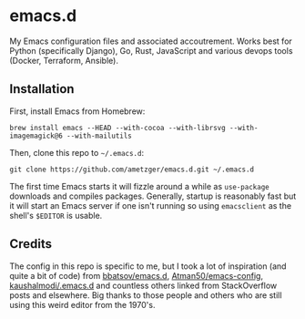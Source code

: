 * emacs.d
  My Emacs configuration files and associated accoutrement. Works best
  for Python (specifically Django), Go, Rust, JavaScript and various
  devops tools (Docker, Terraform, Ansible).

** Installation
   First, install Emacs from Homebrew:
   #+BEGIN_SRC shell
   brew install emacs --HEAD --with-cocoa --with-librsvg --with-imagemagick@6 --with-mailutils
   #+END_SRC

   Then, clone this repo to =~/.emacs.d=:
   #+BEGIN_SRC shell
   git clone https://github.com/ametzger/emacs.d.git ~/.emacs.d
   #+END_SRC

   The first time Emacs starts it will fizzle around a while as
   =use-package= downloads and compiles packages. Generally, startup
   is reasonably fast but it will start an Emacs server if one isn't
   running so using =emacsclient= as the shell's =$EDITOR= is usable.

** Credits
   The config in this repo is specific to me, but I took a lot of
   inspiration (and quite a bit of code) from [[https://github.com/bbatsov/emacs.d][bbatsov/emacs.d]],
   [[https://github.com/Atman50/emacs-config][Atman50/emacs-config]], [[https://github.com/kaushalmodi/.emacs.d][kaushalmodi/.emacs.d]] and countless others
   linked from StackOverflow posts and elsewhere.  Big thanks to those
   people and others who are still using this weird editor from the
   1970's.
